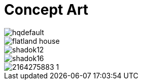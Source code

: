 = Concept Art
:hp-tags: pre-prod

image::https://i.ytimg.com/vi/P9GXbMFPkKQ/hqdefault.jpg[]
image::https://alexlazar.files.wordpress.com/2011/08/flatland_house.png[]
image::http://www.systella.fr/~bertrand/shadoks/shadok12.gif[]
image::http://perso.cimetz.com/jvoyenne/shadok/shadok16.jpg[]
image::http://i.skyrock.net/2975/53632975/pics/2164275883_1.jpg[]
//image::http://github.com/3991/3991.github.io/flatland.jpg[]
  


